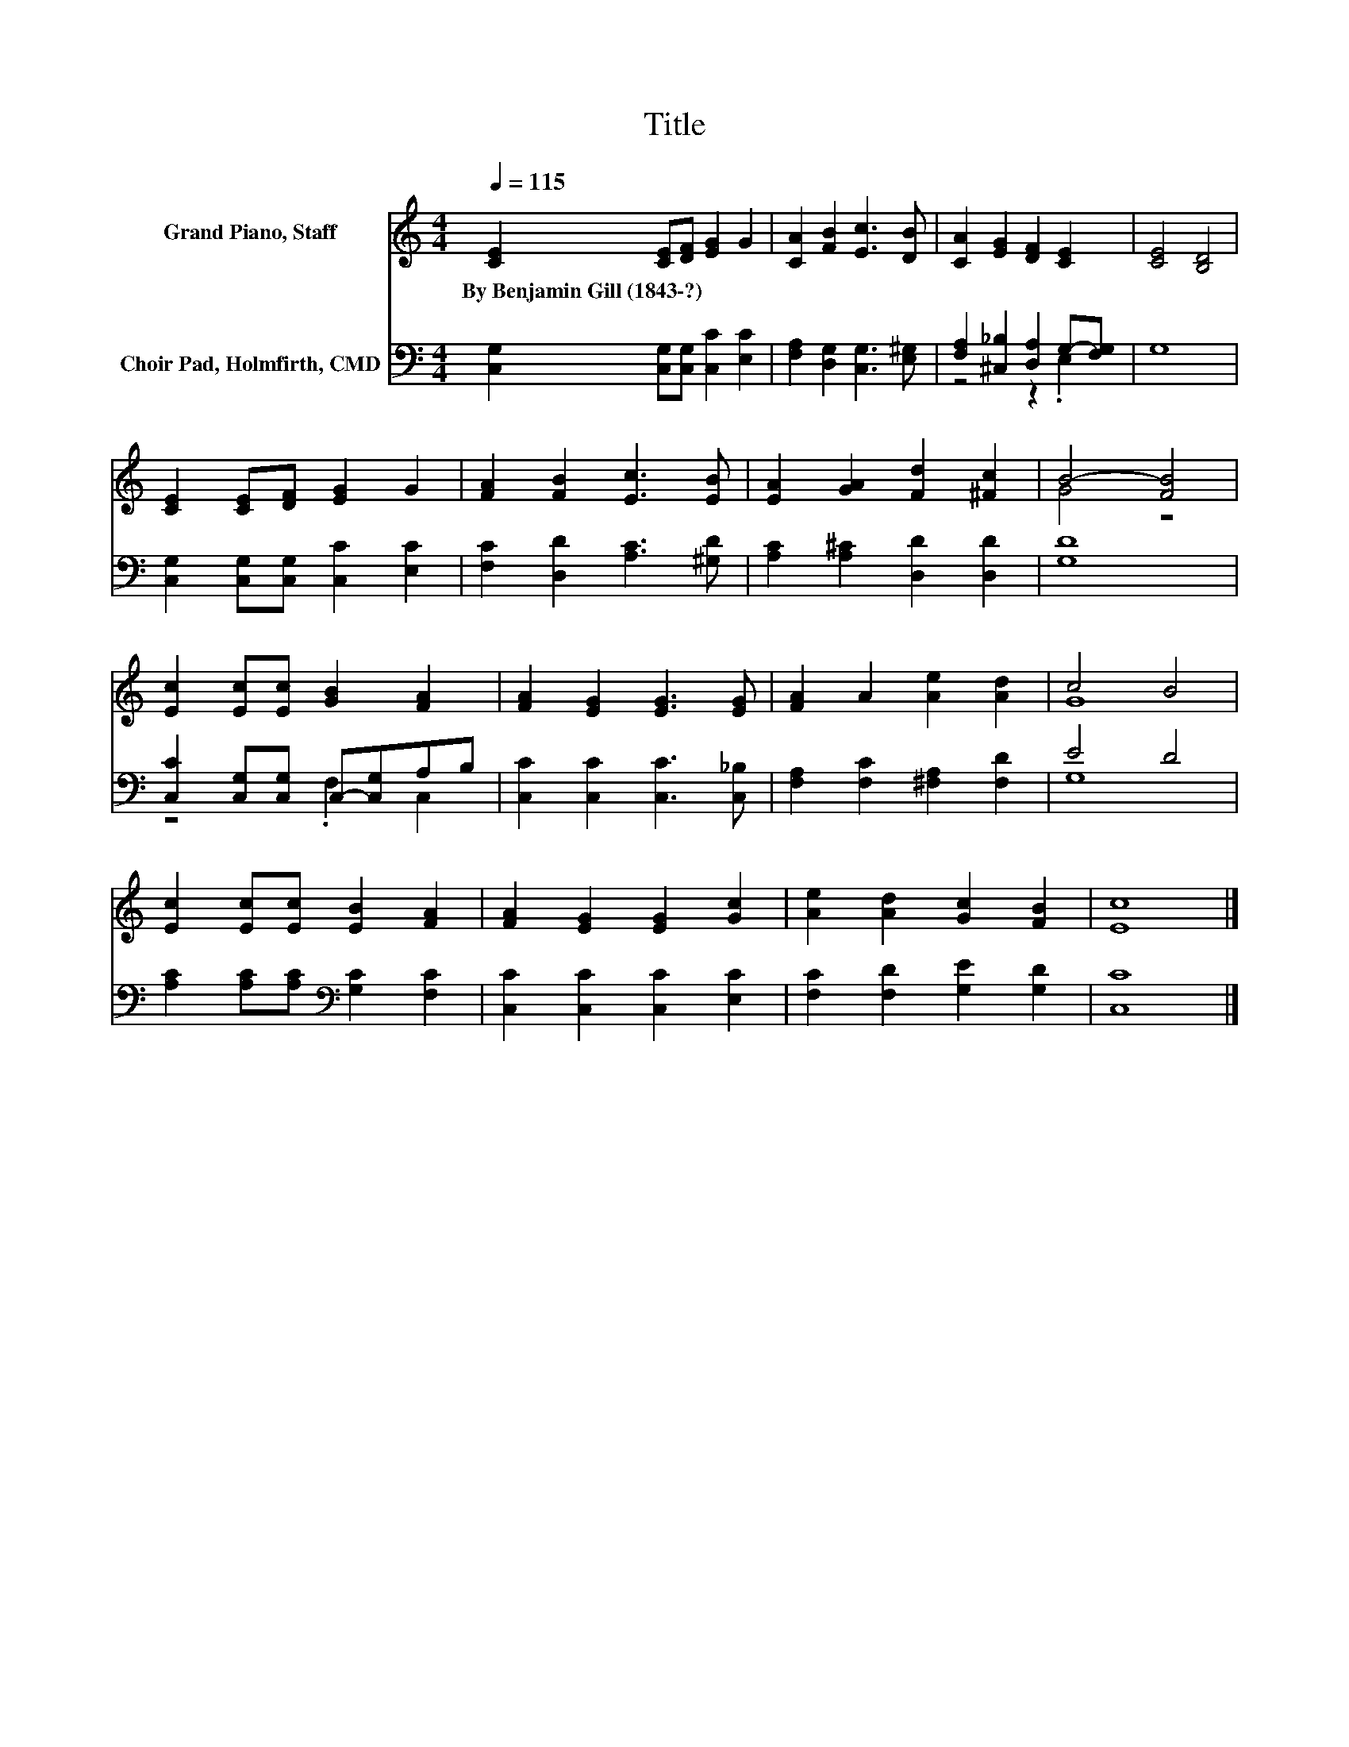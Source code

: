 X:1
T:Title
%%score ( 1 2 ) ( 3 4 )
L:1/8
Q:1/4=115
M:4/4
K:C
V:1 treble nm="Grand Piano, Staff"
V:2 treble 
V:3 bass nm="Choir Pad, Holmfirth, CMD"
V:4 bass 
V:1
 [CE]2 [CE][DF] [EG]2 G2 | [CA]2 [FB]2 [Ec]3 [DB] | [CA]2 [EG]2 [DF]2 [CE]2 | [CE]4 [B,D]4 | %4
w: By~Benjamin~Gill~(1843\-?) * * * *||||
 [CE]2 [CE][DF] [EG]2 G2 | [FA]2 [FB]2 [Ec]3 [EB] | [EA]2 [GA]2 [Fd]2 [^Fc]2 | B4- [FB]4 | %8
w: ||||
 [Ec]2 [Ec][Ec] [GB]2 [FA]2 | [FA]2 [EG]2 [EG]3 [EG] | [FA]2 A2 [Ae]2 [Ad]2 | c4 B4 | %12
w: ||||
 [Ec]2 [Ec][Ec] [EB]2 [FA]2 | [FA]2 [EG]2 [EG]2 [Gc]2 | [Ae]2 [Ad]2 [Gc]2 [FB]2 | [Ec]8 |] %16
w: ||||
V:2
 x8 | x8 | x8 | x8 | x8 | x8 | x8 | G4 z4 | x8 | x8 | x8 | G8 | x8 | x8 | x8 | x8 |] %16
V:3
 [C,G,]2 [C,G,][C,G,] [C,C]2 [E,C]2 | [F,A,]2 [D,G,]2 [C,G,]3 [E,^G,] | %2
 [F,A,]2 [^C,_B,]2 [D,A,]2 G,-[F,G,] | G,8 | [C,G,]2 [C,G,][C,G,] [C,C]2 [E,C]2 | %5
 [F,C]2 [D,D]2 [A,C]3 [^G,D] | [A,C]2 [A,^C]2 [D,D]2 [D,D]2 | [G,D]8 | %8
 [C,C]2 [C,G,][C,G,] C,-[C,G,]A,B, | [C,C]2 [C,C]2 [C,C]3 [C,_B,] | %10
 [F,A,]2 [F,C]2 [^F,A,]2 [F,D]2 | E4 D4 | [A,C]2 [A,C][A,C][K:bass] [G,C]2 [F,C]2 | %13
 [C,C]2 [C,C]2 [C,C]2 [E,C]2 | [F,C]2 [F,D]2 [G,E]2 [G,D]2 | [C,C]8 |] %16
V:4
 x8 | x8 | z4 z2 .E,2 | x8 | x8 | x8 | x8 | x8 | z4 .F,2 C,2 | x8 | x8 | G,8 | x4[K:bass] x4 | x8 | %14
 x8 | x8 |] %16

